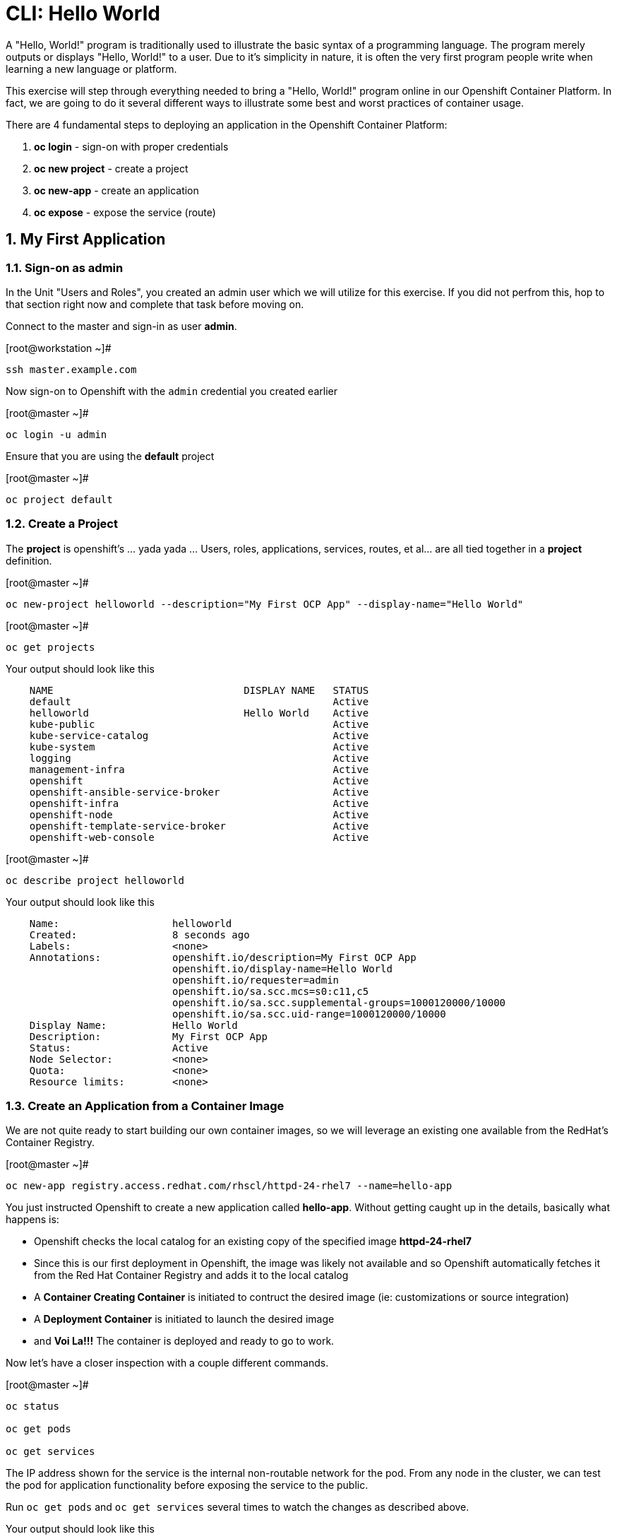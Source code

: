 :sectnums:
:sectnumlevels: 3
ifdef::env-github[]
:tip-caption: :bulb:
:note-caption: :information_source:
:important-caption: :heavy_exclamation_mark:
:caution-caption: :fire:
:warning-caption: :warning:
endif::[]

= CLI: Hello World

A "Hello, World!" program is traditionally used to illustrate the basic syntax of a programming language.  The program merely outputs or displays "Hello, World!" to a user. Due to it's simplicity in nature, it is often the very first program people write when learning a new language or platform.

This exercise will step through everything needed to bring a "Hello, World!" program online in our Openshift Container Platform.  In fact, we are going to do it several different ways to illustrate some best and worst practices of container usage.

There are 4 fundamental steps to deploying an application in the Openshift Container Platform:

  . **oc login** - sign-on with proper credentials
  . **oc new project** - create a project
  . **oc new-app** - create an application
  . **oc expose** - expose the service (route)

== My First Application

=== Sign-on as admin

In the Unit "Users and Roles", you created an admin user which we will utilize for this exercise.  If you did not perfrom this, hop to that section right now and complete that task before moving on.

Connect to the master and sign-in as user *admin*.

.[root@workstation ~]#
----
ssh master.example.com
----

Now sign-on to Openshift with the `admin` credential you created earlier

.[root@master ~]#
----
oc login -u admin
----

Ensure that you are using the *default* project

.[root@master ~]#
----
oc project default
----

=== Create a Project

The *project* is openshift's ... yada yada ...  Users, roles, applications, services, routes, et al... are all tied together in a **project** definition.  

.[root@master ~]#
----
oc new-project helloworld --description="My First OCP App" --display-name="Hello World"
----


.[root@master ~]#
----
oc get projects
----

.Your output should look like this
[source,indent=4]
----
NAME                                DISPLAY NAME   STATUS
default                                            Active
helloworld                          Hello World    Active
kube-public                                        Active
kube-service-catalog                               Active
kube-system                                        Active
logging                                            Active
management-infra                                   Active
openshift                                          Active
openshift-ansible-service-broker                   Active
openshift-infra                                    Active
openshift-node                                     Active
openshift-template-service-broker                  Active
openshift-web-console                              Active
----

.[root@master ~]#
----    
oc describe project helloworld
----  

.Your output should look like this
[source,indent=4]
----
Name:                   helloworld
Created:                8 seconds ago
Labels:                 <none>
Annotations:            openshift.io/description=My First OCP App
                        openshift.io/display-name=Hello World
                        openshift.io/requester=admin
                        openshift.io/sa.scc.mcs=s0:c11,c5
                        openshift.io/sa.scc.supplemental-groups=1000120000/10000
                        openshift.io/sa.scc.uid-range=1000120000/10000
Display Name:           Hello World
Description:            My First OCP App
Status:                 Active
Node Selector:          <none>
Quota:                  <none>
Resource limits:        <none>
----

=== Create an Application from a Container Image

We are not quite ready to start building our own container images, so we will leverage an existing one available from the RedHat's Container Registry.

.[root@master ~]#
----
oc new-app registry.access.redhat.com/rhscl/httpd-24-rhel7 --name=hello-app
----

You just instructed Openshift to create a new application called **hello-app**.  Without getting caught up in the details, basically what happens is:

  * Openshift checks the local catalog for an existing copy of the specified image **httpd-24-rhel7**
  * Since this is our first deployment in Openshift, the image was likely not available and so Openshift automatically fetches it from the Red Hat Container Registry and adds it to the local catalog
  * A **Container Creating Container** is initiated to contruct the desired image (ie: customizations or source integration)
  * A **Deployment Container** is initiated to launch the desired image
  * and *Voi La!!!* The container is deployed and ready to go to work.

Now let's have a closer inspection with a couple different commands.  

.[root@master ~]#
----
oc status
    
oc get pods
    
oc get services
----





The IP address shown for the service is the internal non-routable network for the pod.  From any node in the cluster, we can test the pod for application functionality before exposing the service to the public. 

Run `oc get pods` and `oc get services` several times to watch the changes as described above.

.Your output should look like this
[source,indent=4]
----
NAME                READY     STATUS    RESTARTS   AGE
hello-app-1-74v6s   1/1       Running   0          44s

NAME        TYPE        CLUSTER-IP      EXTERNAL-IP   PORT(S)             AGE
hello-app   ClusterIP   172.30.163.94   <none>        8080/TCP,8443/TCP   6m
----

We can also monitor the deployment of the application by running `oc rollout status`.  This command will exit once the deployment has completed and the web application is ready.

.[root@master ~]#
----
oc rollout status dc/hello-app
----

Once the **hello-app-1-????** is in a 'Running' state, you can proceed with the next step.  Use the 'Cluster-IP' address from output of `oc get services` to perform the following **curl**.

.[root@master ~]#
----
curl http://{ip_address}}:8080
----

This illustrates that the application is alive and providing output as expected.  However, it is not yet exposed to the outside world.  For this, we need to create a 'route'.

=== Expose a Route

In Openshift, routers are the processes responsible for making services accessible to the outside world.  Routers run as containers on nodes.  Therefore, the nodes where routers run must be reachable themselves.

Let's create a route for our new applciation.

.[root@master ~]#
----
oc expose service hello-app --hostname=helloworld.cloud.example.com
----

You can retrieve the current list of configured routes with the `oc get routes` command.

.[root@master ~]#
----
oc get routes
----

.Your output should look like this
[source,indent=4]
----
NAME        HOST/PORT                      PATH      SERVICES    PORT       TERMINATION   WILDCARD
hello-app   helloworld.cloud.example.com             hello-app   8080-tcp                 None
----

=== Validate Application

.[root@master ~]#
----
curl http://helloworld.cloud.example.com
----

The output from the above command will result in a full dump of the HTML test page configured by the default httpd package installation.  Let's run the command again and be a little more specific wo we can verify a function httpd server.  

.[root@master ~]#
----
curl -s http://helloworld.cloud.example.com | grep "Test Page"
----

.Your output should look like this
[source,indent=4]
----
<title>Test Page for the Apache HTTP Server on Red Hat Enterprise Linux</title>
<h1>Red Hat Enterprise Linux <strong>Test Page</strong></h1>
----



=== Exploring the Container

Now we will take a moment to poke around the container namespace.  We need the pods full name in order to connect to a shell within the container.

.[root@master ~]#
----
oc get pods

oc rsh {{ POD NAME }}
----

Now that you have connected to the active container, have a look around


.sh-4.2$
----
id
----

.Your output should look like this
[source,indent=4]
----
uid=1000120000 gid=0(root) groups=0(root),1000120000
----

.sh-4.2$
----
ps -ef
----
    
.Your output should look like this
[source,indent=4]
----
UID         PID   PPID  C STIME TTY          TIME CMD
default       1      0  0 14:26 ?        00:00:03 httpd -D FOREGROUND
default      24      1  0 14:26 ?        00:00:00 /usr/bin/cat
default      25      1  0 14:26 ?        00:00:00 /usr/bin/cat
default      26      1  0 14:26 ?        00:00:00 /usr/bin/cat
default      27      1  0 14:26 ?        00:00:00 /usr/bin/cat
default      28      1  0 14:26 ?        00:00:18 httpd -D FOREGROUND
default      29      1  0 14:26 ?        00:00:18 httpd -D FOREGROUND
default      31      1  0 14:26 ?        00:00:18 httpd -D FOREGROUND
default      35      1  0 14:26 ?        00:00:18 httpd -D FOREGROUND
default      37      1  0 14:26 ?        00:00:18 httpd -D FOREGROUND
default      74      0  0 17:50 ?        00:00:00 /bin/sh
default      84     74  0 17:50 ?        00:00:00 ps -ef
----

Normally files serverd by httpd go into /var/www/html, but the security-conscious random uid does not have permissions to write to this directory (or any other directory than the tmp dirs).

.sh-4.2$
----
cd /var/www/
    
ls -la

echo "Can I create a file" > testfile
----

.Your output should look like this
[source,indent=4]
----
total 0
drwxr-xr-x.  4 default root  33 Jul 17 17:12 .
drwxr-xr-x. 19 root    root 249 Jul 17 17:13 ..
drwxr-xr-x.  2 default root   6 May  9 13:18 cgi-bin
drwxr-xr-x.  2 default root   6 May  9 13:18 html

sh: testfile: Permission denied
----


The primary thing we are trying to point out here is that the UID the process is running with (ie: **1000120000**) does not have permissions to write to any part of the container filesystem except traditionally open directories like **/tmp** or **/var/tmp**.  Next, you will do a series of exercises detailing how to make adjustments to the project and deploy a real helloworld application.

When you are done exploring the container namespace, exit the shell and return to command-line of master.example.com


.sh-4.2$
----
exit
----

== Making an authentic "Hello, World!"

=== Solution #1 - Change Security Attributes

For our first solution, we are going to adjust the current project's security attribute to enable some minor modifications to a deployed pod.  We begin by editing the *namespace attributes* of the *helloworld* project.
    
.[root@master ~]#
----
oc edit namespace helloworld
----

.Adjust the following attribute
----
openshift.io/sa.scc.uid-range: 1001/10000
----

Now we will use 'oc rollout' to deploy a fresh instance of our hello-app pod.
    
.[root@master ~]#
----
oc rollout latest dc/hello-app

watch oc get pods
----

Depending on how quickly you run *oc get pods* after rolling out the new deployment, you may see the ContainerCreating container running and/or the pre-existing deployment of *hello-app-1-????* Terminating.
Never the less, after rolling out the new pod kubenettes will (by default) shutoff and remove older 
versions of the pod.

.Your output should look like this
[source,indent=4]
----
NAME                READY     STATUS        RESTARTS   AGE                                   
hello-app-1-wbq42   0/1       Terminating   0          2h                                    
hello-app-2-lhvgp   1/1       Running       0          10s
----

Just press CTRL-C to exit the `watch` process and return to your shell

Next we will once again connect to the containers shell and explore the changes that were implemented by editing the security attributes.

.[root@master ~]#
----
oc get pods
    
oc rsh {{ POD NAME }}
----

Now that you are back in the container namespace, have a look at the /var/www/html directory and see if you notice something different.

.sh-4.2$
----
id
----

.Your output should look like this
[source,indent=4]
----
uid=1001(default) gid=0(root) groups=0(root),1000120000
----

.sh-4.2$
----
cd /var/www
ls -la
----

.Your output should look like this
[source,indent=4]
----
total 0
drwxr-xr-x.  4 default root  33 Jul 17 17:12 .
drwxr-xr-x. 19 root    root 249 Jul 17 17:13 ..
drwxr-xr-x.  2 default root   6 May  9 13:18 cgi-bin
drwxr-xr-x.  2 default root   6 May  9 13:18 html
----

.sh-4.2$
----
exit
----

To save time and avoid the complexity of editing an HTML file, we will just copy an exist file into the running container.

.[root@master ~]#
----
oc get pods

oc cp /var/tmp/helloworld.html {{ POD NAME }}:/var/www/html/index.html
    
curl http://helloworld.cloud.example.com
----

.Your output should look like this
[source,indent=4]
----
<html>
<body>
Hello, World!
</body>
</html>
----

IMPORTANT: The solution you just completed is NOT a recommended solution on how to deploy a container for production use.  This solution was provided to touch on a few concepts unique to the Openshift Container Platform.  Take some time to review: container design, project attributes, process uid/gid (ie: namespaces) in a containerized environment, filesystems, etc...

=== Solution #2 - Use emptyDir

.[root@master ~]#
----
oc new-project helloworld2 --description="My Second OCP App" --display-name="Hello World II"
    
oc new-app registry.access.redhat.com/rhscl/httpd-24-rhel7 --name=hello-app2
    
oc set volume dc/hello-app2 --add --mount-path /var/www/html --type emptyDir
    
oc expose service hello-app2 --hostname=helloworld2.cloud.example.com
    
oc rollout status dc/hello-app2
----

NOTE: You will need to wait until the pod is finished being deployed until you can inject a custom HTML file into the container image.

.Your output should look like this
[source,indent=4]
----
Waiting for rollout to finish: 0 of 1 updated replicas are available...                      
Waiting for latest deployment config spec to be observed by the controller loop...           
replication controller "hello-app2-2" successfully rolled out 
----

Now you can proceed with customizing the deployed (and live) pod.

.[root@master ~]#
----
oc get pods

oc cp /var/tmp/helloworld.html {{ POD NAME }}:/var/www/html/index.html
    
curl http://helloworld2.cloud.example.com
----

.Your output should look like this
[source,indent=4]
----
<html>
<body>
Hello, World!
</body>
</html>
----

If you happen to rsh into the container namespace, have a look at the permissions of /var/www/html.  You will notice that it matches the process uid.  Although it is not considered a best practice to inject files into a container during runtime, this method has it's niche use cases.

NOTE: Important to note that any filesystems mounted with emptyDir is non-persistant and will be destoyed when the container is stoppped.

=== Solution #3 - Use NFS

The purpose of this unit is not to boil the ocean with "Hello, World!".  Rather we are trying to provide basic principals of how a container functions.  So with that in mind, our next solution will be to utilize some network storage (ie: NFS) to provide the common source for our helloworld web server.

During the pre-installation phase of this lab, the host workshop.example.com was configured with an NFS server and an export called /exports/helloworld.  Let's simply mount that within the container to demonstrate our "Hello, World!" again.

.[root@master ~]#
----
oc new-project helloworld3 --description="My Third OCP App" --display-name="Hello World III"
    
oc create -f /var/tmp/nfs-pv-01.yml
----

.Your output should look like this
[source,indent=4]
----
persistentvolume "nfs-pv-01" created
----

.[root@master ~]#
----
oc get pv
----

.Your output should look like this
[source,indent=4]
----
NAME        CAPACITY   ACCESS MODES   RECLAIM POLICY   STATUS      CLAIM     STORAGECLASS   REASON    AGE
nfs-pv-01   5Gi        RWO            Recycle          Available                                      7s
----

Now create the persistent volume claim. 

.[root@master ~]#
----
oc create -f /var/tmp//helloworld3-pv-claim.yml
----

.Your output should look like this
[source,indent=4]
----
persistentvolumeclaim "helloworld3-claim" created
----

Next check the status of the pv and pvc.  You should see that the STATUS of the pv has changed to *Bound* and the CLAIM is held by *helloworld3/helloworld-claim*.  Likewise, the pvc will show a STATUS of *Bound* to the VOLUME *helloworld-pv*

.[root@master ~]#
----
oc get pv

oc get pvc
----

.Your output should look like this
[source,indent=4]
----
NAME        CAPACITY   ACCESS MODES   RECLAIM POLICY   STATUS    CLAIM                       STORAGECLASS   REASON    AGE
nfs-pv-01   5Gi        RWO            Recycle          Bound     default/helloworld3-claim                            11m

NAME                STATUS    VOLUME      CAPACITY   ACCESS MODES   STORAGECLASS   AGE
helloworld3-claim   Bound     nfs-pv-01   5Gi        RWO                           58s
----

Now that the storage prep-work is complete, we can proceed: 

  * create the pod, 
  * assign the storage 
  * expose the route.

.[root@master ~]#
----
oc new-app registry.access.redhat.com/rhscl/httpd-24-rhel7 --name=hello-app3

oc set volume dc/hello-app3 --add --mount-path /var/www/html --type persistentVolumeClaim --claim-name=helloworld3-claim

oc expose service hello-app3 --hostname=helloworld3.cloud.example.com

oc get pods

curl http://helloworld3.cloud.example.com
----

.Your output should look like this
[source,indent=4]
----
<html>
<body>
Hello, World!
</body>
</html>
----

=== Solution #4 - Use Source Control (git)

Next we will implement the ideal solution.  Using a source code repository we will initiate a container deployment which will pull the source code and layer it into a base container (ie: source to images / S2I) and deploy it as a single unified image.

.[root@master ~]#
----
oc new-project helloworld4 --description="My Fourth OCP App" --display-name="Hello World IV"   
     
oc new-app registry.access.redhat.com/rhscl/httpd-24-rhel7~https://github.com/xtophd/OCP-Workshop --context-dir=/src/helloworld --name=hello-app4
    
oc logs -f bc/hello-app4
----

.Your output should look like this
[source,indent=4]
----
Cloning "https://github.com/xtophd/OCP-Workshop" ...
        Commit: eeec609783b7b233120e34f0410e2acdbc0029f6 (Update CLI-Hello-World.adoc)
        Author: Christoph Doerbeck <38790538+xtophd@users.noreply.github.com>
        Date:   Thu Aug 16 12:37:23 2018 -0500
---> Enabling s2i support in httpd24 image
AllowOverride All
---> Installing application source
=> sourcing 20-copy-config.sh ...
=> sourcing 40-ssl-certs.sh ...
Pushing image docker-registry.default.svc:5000/helloworld4/hello-app4:latest ...
Pushed 1/5 layers, 22% complete
Pushed 2/5 layers, 42% complete
Pushed 3/5 layers, 65% complete
Pushed 4/5 layers, 88% complete
Pushed 4/5 layers, 100% complete
Pushed 5/5 layers, 100% complete
Push successful
----


Now we can run a few more commands to increase our familiarity with deployment process


.[root@master ~]#
----
oc get builds
    
oc get pods
    
oc get events
    
oc rollout status dc/hello-app4
    
oc expose service hello-app4 --hostname=helloworld4.cloud.example.com
    
curl http://helloworld4.cloud.example.com
----

=== Solution #5 - Use Dockerfile

Next we will implement another solution using a Dockerfile.  Again, using a source code repository we initiate a container deployment but this time we only specify a `Dockerfile` source.

To mix things up a little, we will also use a PHP enhanced container image instead of the plain httpd image we have been using.  The dockerfile in the source repository looks something like this:

.sample dockerfile
[source,indent=4]
----
##
## Parameters required to work with a RHSCL image designed for S2I
##
FROM registry.access.redhat.com/rhscl/php-71-rhel7
MAINTAINER Joe Foo jfoo@example.com
USER 0
COPY index.php /tmp/src/
RUN /usr/libexec/s2i/assemble
CMD /usr/libexec/s2i/run
Expose 8080
----

.[root@master ~]#
----
oc new-project helloworld5 --description="My Fifth OCP App" --display-name="Hello World V"   
     
oc new-app https://github.com/xtophd/OCP-Workshop --context-dir=/src/dockerfile --name=hello-app5
    
oc logs -f bc/hello-app5
    
oc get builds
    
oc get pods
    
oc get events
    
oc rollout status dc/hello-app5
    
oc expose service hello-app5 --hostname=helloworld5.cloud.example.com
    
curl http://helloworld5.cloud.example.com
----

== Clean Up (Optional)

.[root@master ~]#
----
oc get pods --all-namespaces -o wide
----

Now it is time to clean everything up.

.[root@master ~]#
----
oc project default
    
oc delete project helloworld
    
oc delete project helloworld2
    
oc delete project helloworld3
    
oc delete project helloworld4

oc delete project helloworld5

oc delete pv helloworld-pv

oc get pods --all-namespaces -o wide
----

== Conclusion

[discrete]
== End of Unit
link:../OCP-Workshop.adoc[Return to TOC]

////
Always end files with a blank line to avoid include problems.
////
